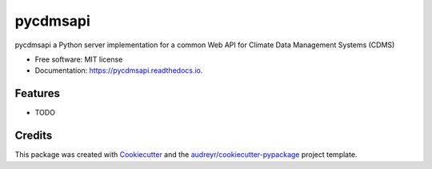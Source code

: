 =========
pycdmsapi
=========


.. image:: https://img.shields.io/pypi/v/pycdmsapi.svg
        :target: https://pypi.python.org/pypi/pycdmsapi

.. image:: https://img.shields.io/travis/isedwards/pycdmsapi.svg
        :target: https://travis-ci.com/isedwards/pycdmsapi

.. image:: https://readthedocs.org/projects/pycdmsapi/badge/?version=latest
        :target: https://pycdmsapi.readthedocs.io/en/latest/?version=latest
        :alt: Documentation Status




pycdmsapi a Python server implementation for a common Web API for Climate Data Management Systems (CDMS)


* Free software: MIT license
* Documentation: https://pycdmsapi.readthedocs.io.


Features
--------

* TODO

Credits
-------

This package was created with Cookiecutter_ and the `audreyr/cookiecutter-pypackage`_ project template.

.. _Cookiecutter: https://github.com/audreyr/cookiecutter
.. _`audreyr/cookiecutter-pypackage`: https://github.com/audreyr/cookiecutter-pypackage
